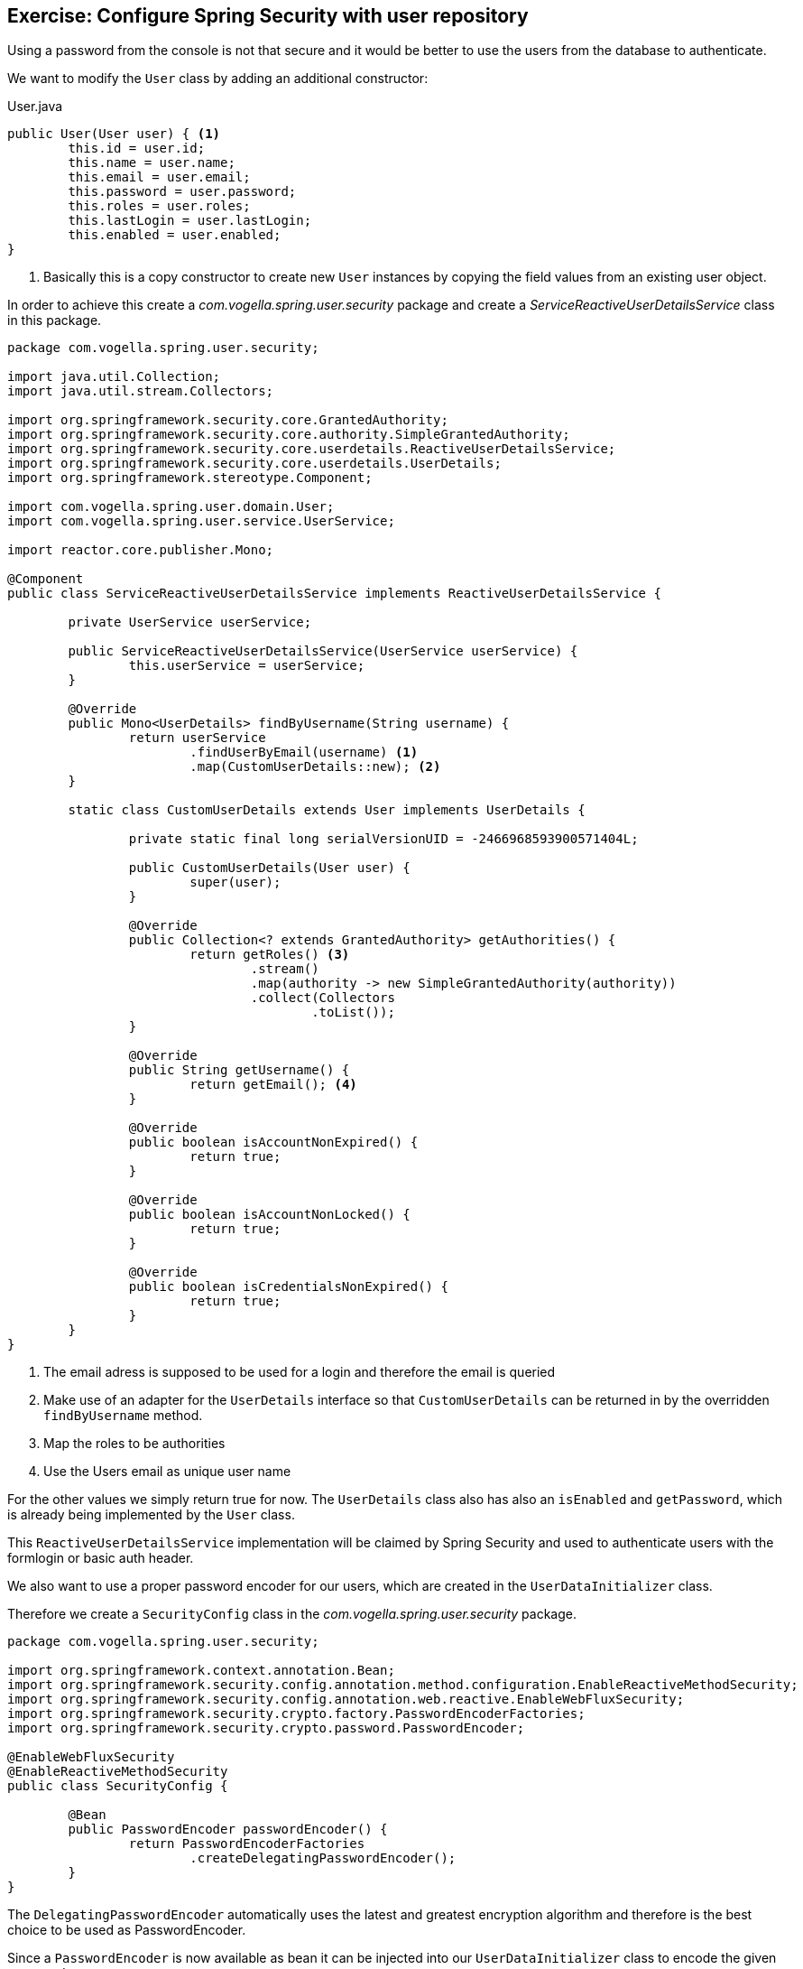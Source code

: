 == Exercise: Configure Spring Security with user repository

Using a password from the console is not that secure and it would be better to use the users from the database to authenticate.

We want to modify the `User` class by adding an additional constructor:

[source,java,title="User.java"]
----
public User(User user) { <1>
	this.id = user.id;
	this.name = user.name;
	this.email = user.email;
	this.password = user.password;
	this.roles = user.roles;
	this.lastLogin = user.lastLogin;
	this.enabled = user.enabled;
}
----
<1> Basically this is a copy constructor to create new `User` instances by copying the field values from an existing user object.

In order to achieve this create a _com.vogella.spring.user.security_ package and create a _ServiceReactiveUserDetailsService_ class in this package.

[source,java]
----
package com.vogella.spring.user.security;

import java.util.Collection;
import java.util.stream.Collectors;

import org.springframework.security.core.GrantedAuthority;
import org.springframework.security.core.authority.SimpleGrantedAuthority;
import org.springframework.security.core.userdetails.ReactiveUserDetailsService;
import org.springframework.security.core.userdetails.UserDetails;
import org.springframework.stereotype.Component;

import com.vogella.spring.user.domain.User;
import com.vogella.spring.user.service.UserService;

import reactor.core.publisher.Mono;

@Component
public class ServiceReactiveUserDetailsService implements ReactiveUserDetailsService {

	private UserService userService;

	public ServiceReactiveUserDetailsService(UserService userService) {
		this.userService = userService;
	}

	@Override
	public Mono<UserDetails> findByUsername(String username) {
		return userService
			.findUserByEmail(username) <1>
			.map(CustomUserDetails::new); <2>
	}

	static class CustomUserDetails extends User implements UserDetails {

		private static final long serialVersionUID = -2466968593900571404L;

		public CustomUserDetails(User user) {
			super(user);
		}

		@Override
		public Collection<? extends GrantedAuthority> getAuthorities() {
			return getRoles() <3>
				.stream()
				.map(authority -> new SimpleGrantedAuthority(authority))
				.collect(Collectors
					.toList());
		}

		@Override
		public String getUsername() {
			return getEmail(); <4>
		}

		@Override
		public boolean isAccountNonExpired() {
			return true;
		}

		@Override
		public boolean isAccountNonLocked() {
			return true;
		}

		@Override
		public boolean isCredentialsNonExpired() {
			return true;
		}
	}
}
----
<1> The email adress is supposed to be used for a login and therefore the email is queried
<2> Make use of an adapter for the `UserDetails` interface so that `CustomUserDetails` can be returned in by the overridden `findByUsername` method.
<3> Map the roles to be authorities
<4> Use the Users email as unique user name

For the other values we simply return true for now.
The `UserDetails` class also has also an `isEnabled` and `getPassword`, which is already being implemented by the `User` class.

This `ReactiveUserDetailsService` implementation will be claimed by Spring Security and used to authenticate users with the formlogin or basic auth header.

We also want to use a proper password encoder for our users, which are created in the `UserDataInitializer` class.

Therefore we create a `SecurityConfig` class in the _com.vogella.spring.user.security_ package.

[source,java]
----
package com.vogella.spring.user.security;

import org.springframework.context.annotation.Bean;
import org.springframework.security.config.annotation.method.configuration.EnableReactiveMethodSecurity;
import org.springframework.security.config.annotation.web.reactive.EnableWebFluxSecurity;
import org.springframework.security.crypto.factory.PasswordEncoderFactories;
import org.springframework.security.crypto.password.PasswordEncoder;

@EnableWebFluxSecurity
@EnableReactiveMethodSecurity
public class SecurityConfig {

	@Bean
	public PasswordEncoder passwordEncoder() {
		return PasswordEncoderFactories
			.createDelegatingPasswordEncoder();
	}
}
----

The `DelegatingPasswordEncoder` automatically uses the latest and greatest encryption algorithm and therefore is the best choice to be used as PasswordEncoder.

Since a `PasswordEncoder` is now available as bean it can be injected into our `UserDataInitializer` class to encode the given passwords.

[source,java]
----
package com.vogella.spring.user.initialize;

import java.time.Instant;
import java.util.Arrays;
import java.util.Collections;

import org.springframework.beans.factory.SmartInitializingSingleton;
import org.springframework.context.annotation.Profile;
import org.springframework.security.crypto.password.PasswordEncoder;
import org.springframework.stereotype.Component;

import com.vogella.spring.user.data.UserRepository;
import com.vogella.spring.user.domain.User;

@Profile("!production")
@Component
public class UserDataInitializer implements SmartInitializingSingleton {

	private UserRepository userRepository;
	private PasswordEncoder passwordEncoder;

	public UserDataInitializer(UserRepository userRepository, PasswordEncoder passwordEncoder) { <1>
		this.userRepository = userRepository;
		this.passwordEncoder = passwordEncoder;
	}

	@Override
	public void afterSingletonsInstantiated() {
		User user = new User(1, "Fabian Pfaff", "fabian.pfaff@vogella.com", passwordEncoder <2>
			.encode("fap"),
				Collections
					.singletonList("ROLE_ADMIN"),
				Instant
					.now(),
				true);
		User user2 = new User(2, "Simon Scholz", "simon.scholz@vogella.com", passwordEncoder
			.encode("simon"),
				Collections
					.singletonList("ROLE_ADMIN"),
				Instant
					.now(),
				false);
		User user3 = new User(3, "Lars Vogel", "lars.vogel@vogella.com", passwordEncoder
			.encode("vogella"),
				Collections
					.singletonList("ROLE_USER"),
				Instant
					.now(),
				true);

		userRepository.saveAll(Arrays.asList(user, user2, user3)).subscribe();
	}

}
----
<1> Inject the `PasswordEncoder`
<2> Make use of the `PasswordEncoder` to encode the user passwords

====
Optional Exercise: We leave it to the reader to also make use of the `PasswordEncoder` in the `UserService` `newUser` method for new users.
====

To verify that now the users from the database are used try to navigate to http://localhost:8080/user and you'll be redirected to
a login form, where you can type in _simon.scholz@vogella.com_ as user and _simon_ as password. (See `UserDataInitializer` for other names and passwords)

And now you should be able to see the user json again.
